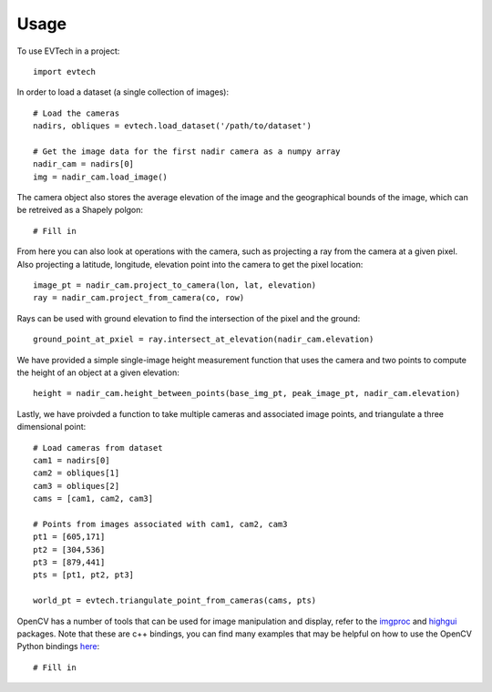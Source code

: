 =====
Usage
=====

To use EVTech in a project::

    import evtech

In order to load a dataset (a single collection of images)::

    # Load the cameras
    nadirs, obliques = evtech.load_dataset('/path/to/dataset')

    # Get the image data for the first nadir camera as a numpy array
    nadir_cam = nadirs[0]
    img = nadir_cam.load_image()

The camera object also stores the average elevation of the image and the geographical bounds of the image, which can be retreived as a Shapely polgon::

    # Fill in

From here you can also look at operations with the camera, such as projecting a ray from the camera at a given pixel. Also projecting a latitude, longitude, elevation point into the camera to get the pixel location::

    image_pt = nadir_cam.project_to_camera(lon, lat, elevation)
    ray = nadir_cam.project_from_camera(co, row)

Rays can be used with ground elevation to find the intersection of the pixel and the ground::

    ground_point_at_pxiel = ray.intersect_at_elevation(nadir_cam.elevation)

We have provided a simple single-image height measurement function that uses the camera and two points to compute the height of an object at a given elevation::

    height = nadir_cam.height_between_points(base_img_pt, peak_image_pt, nadir_cam.elevation)

Lastly, we have proivded a function to take multiple cameras and associated image points, and triangulate a three dimensional point::

    # Load cameras from dataset
    cam1 = nadirs[0]
    cam2 = obliques[1]
    cam3 = obliques[2]
    cams = [cam1, cam2, cam3]

    # Points from images associated with cam1, cam2, cam3
    pt1 = [605,171]
    pt2 = [304,536]
    pt3 = [879,441]
    pts = [pt1, pt2, pt3]

    world_pt = evtech.triangulate_point_from_cameras(cams, pts)

OpenCV has a number of tools that can be used for image manipulation and display, refer to the `imgproc <https://docs.opencv.org/4.2.0/d7/dbd/group__imgproc.html>`_ and `highgui <https://docs.opencv.org/4.2.0/d7/dfc/group__highgui.html>`_ packages. Note that these are c++ bindings, you can find many examples that may be helpful on how to use the OpenCV Python bindings `here <https://docs.opencv.org/4.2.0/d6/d00/tutorial_py_root.html>`_::

    # Fill in